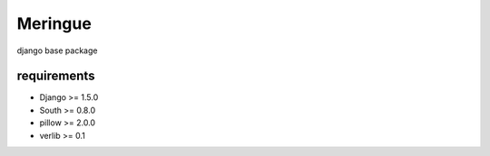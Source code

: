 ========
Meringue
========

django base package


------------
requirements
------------

* Django >= 1.5.0
* South >= 0.8.0
* pillow >= 2.0.0
* verlib >= 0.1
